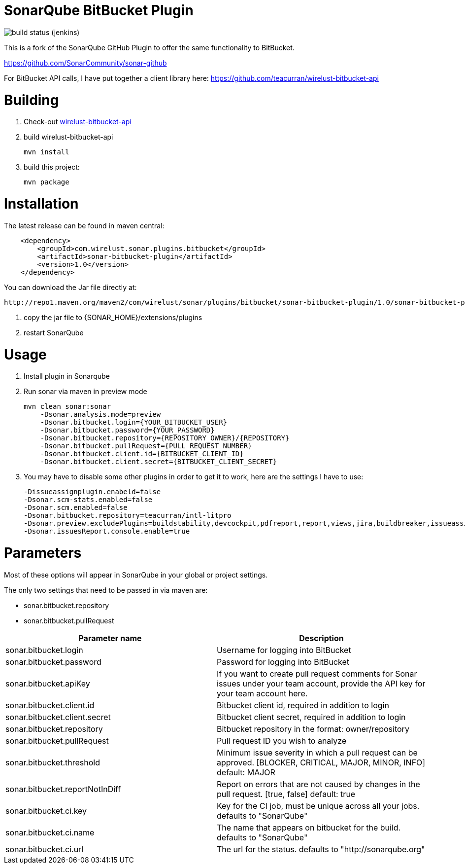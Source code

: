 # SonarQube BitBucket Plugin

image:http://jenkins.approachingpi.com/job/teacurran-sonar-bitbucket.master.ci/badge/icon[build status (jenkins)]

This is a fork of the SonarQube GitHub Plugin to offer the same functionality to BitBucket.

https://github.com/SonarCommunity/sonar-github

For BitBucket API calls, I have put together a client library here:
https://github.com/teacurran/wirelust-bitbucket-api

# Building

1. Check-out https://github.com/teacurran/wirelust-bitbucket-api[wirelust-bitbucket-api]
2. build wirelust-bitbucket-api

    mvn install

3. build this project:

    mvn package

# Installation

The latest release can be found in maven central:

```xml
    <dependency>
        <groupId>com.wirelust.sonar.plugins.bitbucket</groupId>
        <artifactId>sonar-bitbucket-plugin</artifactId>
        <version>1.0</version>
    </dependency>
```

You can download the Jar file directly at:

 http://repo1.maven.org/maven2/com/wirelust/sonar/plugins/bitbucket/sonar-bitbucket-plugin/1.0/sonar-bitbucket-plugin-1.0.jar

1. copy the jar file to {SONAR_HOME}/extensions/plugins
2. restart SonarQube

# Usage

1. Install plugin in Sonarqube
2. Run sonar via maven in preview mode

    mvn clean sonar:sonar
        -Dsonar.analysis.mode=preview
        -Dsonar.bitbucket.login={YOUR_BITBUCKET_USER}
        -Dsonar.bitbucket.password={YOUR_PASSWORD}
        -Dsonar.bitbucket.repository={REPOSITORY_OWNER}/{REPOSITORY}
        -Dsonar.bitbucket.pullRequest={PULL_REQUEST_NUMBER}
        -Dsonar.bitbucket.client.id={BITBUCKET_CLIENT_ID}
        -Dsonar.bitbucket.client.secret={BITBUCKET_CLIENT_SECRET}

3. You may have to disable some other plugins in order to get it to work, here are the settings I have to use:

    -Dissueassignplugin.enabeld=false
    -Dsonar.scm-stats.enabled=false
    -Dsonar.scm.enabled=false
    -Dsonar.bitbucket.repository=teacurran/intl-litpro
    -Dsonar.preview.excludePlugins=buildstability,devcockpit,pdfreport,report,views,jira,buildbreaker,issueassign,scm,scm-stats
    -Dsonar.issuesReport.console.enable=true

# Parameters

Most of these options will appear in SonarQube in your global or project settings.

The only two settings that need to be passed in via maven are:

* sonar.bitbucket.repository
* sonar.bitbucket.pullRequest

[cols="2*", options="header"]
|======================================================================================================================================================================================
| Parameter name                               | Description
| sonar.bitbucket.login                        | Username for logging into BitBucket
| sonar.bitbucket.password                     | Password for logging into BitBucket
| sonar.bitbucket.apiKey                       | If you want to create pull request comments for Sonar issues under your team account, provide the API key for your team account here.
| sonar.bitbucket.client.id                    | Bitbucket client id, required in addition to login
| sonar.bitbucket.client.secret                | Bitbucket client secret, required in addition to login
| sonar.bitbucket.repository                   | Bitbucket repository in the format: owner/repository
| sonar.bitbucket.pullRequest                  | Pull request ID you wish to analyze
| sonar.bitbucket.threshold                    | Minimum issue severity in which a pull request can be approved. [BLOCKER, CRITICAL, MAJOR, MINOR, INFO] default: MAJOR
| sonar.bitbucket.reportNotInDiff              | Report on errors that are not caused by changes in the pull request. [true, false] default: true
| sonar.bitbucket.ci.key                       | Key for the CI job, must be unique across all your jobs. defaults to "SonarQube"
| sonar.bitbucket.ci.name                      | The name that appears on bitbucket for the build. defaults to "SonarQube"
| sonar.bitbucket.ci.url                       | The url for the status. defaults to "http://sonarqube.org"
|======================================================================================================================================================================================

